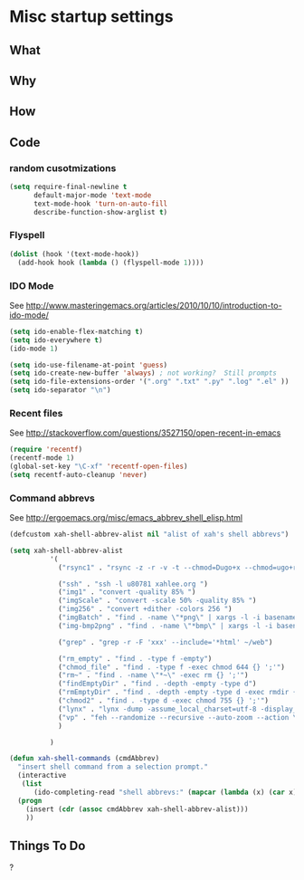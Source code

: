 * Misc startup settings
** What
** Why
** How
** Code

*** random cusotmizations
#+BEGIN_SRC emacs-lisp
(setq require-final-newline t
      default-major-mode 'text-mode
      text-mode-hook 'turn-on-auto-fill
      describe-function-show-arglist t)
#+END_SRC 


*** Flyspell

#+BEGIN_SRC emacs-lisp
    (dolist (hook '(text-mode-hook))
      (add-hook hook (lambda () (flyspell-mode 1))))
#+END_SRC

*** IDO Mode

    See http://www.masteringemacs.org/articles/2010/10/10/introduction-to-ido-mode/

#+BEGIN_SRC emacs-lisp
  (setq ido-enable-flex-matching t)
  (setq ido-everywhere t)
  (ido-mode 1) 

  (setq ido-use-filename-at-point 'guess)
  (setq ido-create-new-buffer 'always) ; not working?  Still prompts
  (setq ido-file-extensions-order '(".org" ".txt" ".py" ".log" ".el" ))
  (setq ido-separator "\n")
#+END_SRC

#+RESULTS:
: 

*** Recent files

    See http://stackoverflow.com/questions/3527150/open-recent-in-emacs

#+BEGIN_SRC emacs-lisp :output none
(require 'recentf)
(recentf-mode 1)
(global-set-key "\C-xf" 'recentf-open-files)
(setq recentf-auto-cleanup 'never)
#+END_SRC



*** Command abbrevs
    See  http://ergoemacs.org/misc/emacs_abbrev_shell_elisp.html
#+BEGIN_SRC emacs-lisp
(defcustom xah-shell-abbrev-alist nil "alist of xah's shell abbrevs")

(setq xah-shell-abbrev-alist
          '(
            ("rsync1" . "rsync -z -r -v -t --chmod=Dugo+x --chmod=ugo+r --delete --exclude='*~' --exclude='.bash_history' --exclude='logs/'  --rsh='ssh -l u80781' ~/web/ u80781@s30097.example.com:~/")

            ("ssh" . "ssh -l u80781 xahlee.org ")
            ("img1" . "convert -quality 85% ")
            ("imgScale" . "convert -scale 50% -quality 85% ")
            ("img256" . "convert +dither -colors 256 ")
            ("imgBatch" . "find . -name \"*png\" | xargs -l -i basename \"{}\" \".png\" | xargs -l -i  convert -quality 85% \"{}.png\" \"{}.jpg\"")
            ("img-bmp2png" . "find . -name \"*bmp\" | xargs -l -i basename \"{}\" \".bmp\" | xargs -l -i  convert \"{}.bmp\" \"{}.png\"")

            ("grep" . "grep -r -F 'xxx' --include='*html' ~/web")

            ("rm_empty" . "find . -type f -empty")
            ("chmod_file" . "find . -type f -exec chmod 644 {} ';'")
            ("rm~" . "find . -name \"*~\" -exec rm {} ';'")
            ("findEmptyDir" . "find . -depth -empty -type d")
            ("rmEmptyDir" . "find . -depth -empty -type d -exec rmdir {} ';'")
            ("chmod2" . "find . -type d -exec chmod 755 {} ';'")
            ("lynx" . "lynx -dump -assume_local_charset=utf-8 -display_charset=utf-8 -width=100")
            ("vp" . "feh --randomize --recursive --auto-zoom --action \"gvfs-trash '%f'\" --geometry 1600x1000 ~/Pictures/ &")
            )

          )

(defun xah-shell-commands (cmdAbbrev)
  "insert shell command from a selection prompt."
  (interactive
   (list
      (ido-completing-read "shell abbrevs:" (mapcar (lambda (x) (car x)) xah-shell-abbrev-alist) "PREDICATE" "REQUIRE-MATCH") ) )
  (progn
    (insert (cdr (assoc cmdAbbrev xah-shell-abbrev-alist)))
    ))
#+END_SRC

#+RESULTS:
: xah-shell-commands

** Things To Do
?
